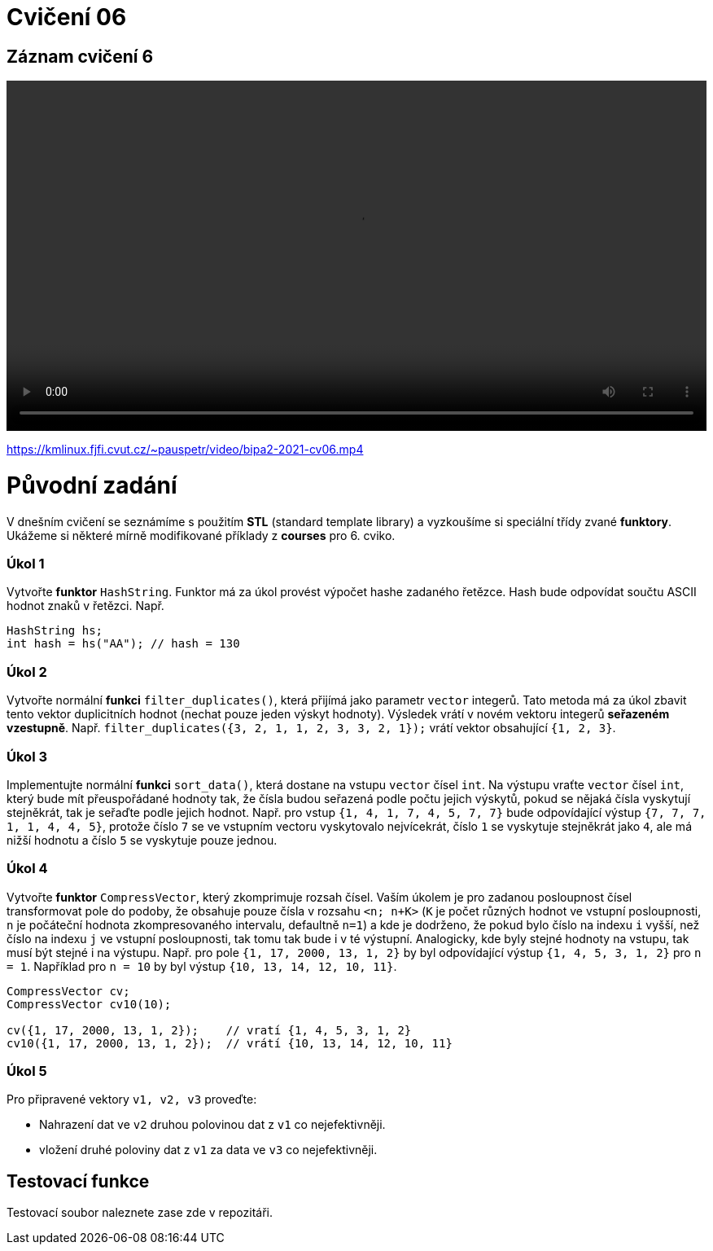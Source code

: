 # Cvičení 06

## Záznam cvičení 6

++++
<video width="100%"  controls>
  <source src="https://kmlinux.fjfi.cvut.cz/~pauspetr/video/bipa2-2021-cv06.mp4" type="video/mp4">
</video>
++++
https://kmlinux.fjfi.cvut.cz/~pauspetr/video/bipa2-2021-cv06.mp4

# Původní zadání

V dnešním cvičení se seznámíme s použitím **STL** (standard template library) a vyzkoušíme si speciální třídy zvané **funktory**. Ukážeme si některé mírně modifikované příklady z **courses** pro 6. cviko.

### Úkol 1

Vytvořte **funktor** `HashString`. Funktor má za úkol provést výpočet hashe zadaného řetězce. Hash bude odpovídat součtu ASCII hodnot znaků v řetězci. Např.
```c++
HashString hs;
int hash = hs("AA"); // hash = 130
```

### Úkol 2

Vytvořte normální **funkci** `filter_duplicates()`, která přijímá jako parametr `vector` integerů. Tato metoda má za úkol zbavit tento vektor duplicitních hodnot (nechat pouze jeden výskyt hodnoty). Výsledek vrátí v novém vektoru integerů *seřazeném vzestupně*. Např. `filter_duplicates({3, 2, 1, 1, 2, 3, 3, 2, 1});` vrátí vektor obsahující `{1, 2, 3}`.

### Úkol 3

Implementujte normální **funkci** `sort_data()`, která dostane na vstupu `vector` čísel `int`. Na výstupu vraťte `vector` čísel `int`, který bude mít přeuspořádané hodnoty tak, že čísla budou seřazená podle počtu jejich výskytů, pokud se nějaká čísla vyskytují stejněkrát, tak je seřaďte podle jejich hodnot. Např. pro vstup `{1, 4, 1, 7, 4, 5, 7, 7}` bude odpovídající výstup `{7, 7, 7, 1, 1, 4, 4, 5}`, protože číslo `7` se ve vstupním vectoru vyskytovalo nejvícekrát, číslo `1` se vyskytuje stejněkrát jako `4`, ale má nižší hodnotu a číslo `5` se vyskytuje pouze jednou.

### Úkol 4

Vytvořte **funktor** `CompressVector`, který zkomprimuje rozsah čísel.
Vaším úkolem je pro zadanou posloupnost čísel transformovat pole do podoby, že obsahuje pouze čísla v rozsahu
`<n; n+K>` (`K` je počet různých hodnot ve vstupní posloupnosti, `n` je počáteční hodnota zkompresovaného intervalu,
defaultně `n=1`) a kde je dodrženo, že pokud bylo číslo na indexu `i` vyšší, než číslo na indexu `j` ve vstupní posloupnosti,
tak tomu tak bude i v té výstupní. Analogicky, kde byly stejné hodnoty na vstupu, tak musí být stejné i na výstupu.
Např. pro pole `{1, 17, 2000, 13, 1, 2}` by byl odpovídající výstup `{1, 4, 5, 3, 1, 2}` pro `n = 1`.
Například pro `n = 10` by byl výstup `{10, 13, 14, 12, 10, 11}`.

```c++
CompressVector cv;
CompressVector cv10(10);

cv({1, 17, 2000, 13, 1, 2});    // vratí {1, 4, 5, 3, 1, 2}
cv10({1, 17, 2000, 13, 1, 2});  // vrátí {10, 13, 14, 12, 10, 11}
```

### Úkol 5

Pro připravené vektory `v1, v2, v3` proveďte:

* Nahrazení dat ve `v2` druhou polovinou dat z `v1` co nejefektivněji.
* vložení druhé poloviny dat z `v1` za data ve `v3` co nejefektivněji.

## Testovací funkce

Testovací soubor naleznete zase zde v repozitáři.